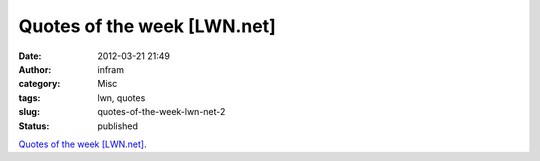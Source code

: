 Quotes of the week [LWN.net]
############################
:date: 2012-03-21 21:49
:author: infram
:category: Misc
:tags: lwn, quotes
:slug: quotes-of-the-week-lwn-net-2
:status: published

`Quotes of the week [LWN.net] <https://lwn.net/Articles/486363/>`__.
